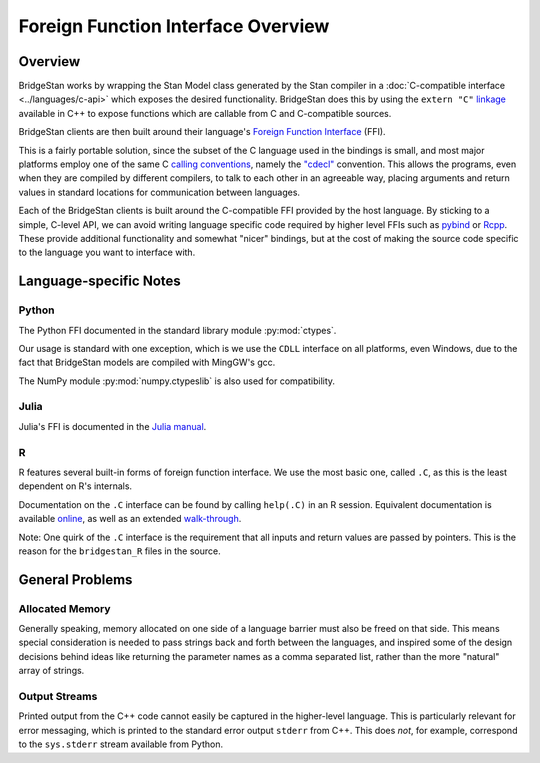 
Foreign Function Interface Overview
===================================

Overview
---------

BridgeStan works by wrapping the Stan Model class
generated by the Stan compiler in a :doc:`C-compatible interface <../languages/c-api>`
which exposes the desired functionality. BridgeStan does this by
using the ``extern "C"`` `linkage <https://en.cppreference.com/w/cpp/language/language_linkage>`__
available in C++ to expose functions which are callable from C and C-compatible sources.

BridgeStan clients are then built around their language's
`Foreign Function Interface <https://en.wikipedia.org/wiki/Foreign_function_interface>`__ (FFI).

This is a fairly portable solution, since the subset of the C language
used in the bindings is small, and most major platforms employ one of the same
C `calling conventions <https://en.wikipedia.org/wiki/Calling_convention>`__,
namely the `"cdecl" <https://en.wikipedia.org/wiki/X86_calling_conventions#cdecl>`__ convention.
This allows the programs, even when they are compiled by different compilers,
to talk to each other in an agreeable way, placing arguments and return values
in standard locations for communication between languages.

Each of the BridgeStan clients is built around the C-compatible FFI provided by the host language.
By sticking to a simple, C-level API, we can avoid writing language specific code required
by higher level FFIs such as `pybind <https://pybind11.readthedocs.io/en/stable/>`__ or `Rcpp <https://www.rcpp.org/>`__.
These provide additional functionality and somewhat "nicer" bindings, but at the cost of making
the source code specific to the language you want to interface with.


Language-specific Notes
-----------------------

Python
______

The Python FFI documented in the standard library module :py:mod:`ctypes`.

Our usage is standard with one exception, which is we use the ``CDLL`` interface
on all platforms, even Windows, due to the fact that BridgeStan models are compiled
with MingGW's gcc.

The NumPy module :py:mod:`numpy.ctypeslib` is also used for compatibility.

Julia
_____

Julia's FFI is documented in the `Julia manual <https://docs.julialang.org/en/v1/manual/calling-c-and-fortran-code/>`__.

R
_

R features several built-in forms of foreign function interface. We use the most basic one, called ``.C``,
as this is the least dependent on R's internals.

Documentation on the ``.C`` interface can be found by calling ``help(.C)`` in an R session. Equivalent
documentation is available
`online <https://cran.r-project.org/doc/manuals/r-release/R-exts.html#Interface-functions-_002eC-and-_002eFortran>`__,
as well as an extended
`walk-through <https://www.biostat.jhsph.edu/~rpeng/docs/interface.pdf>`__.

Note: One quirk of the ``.C`` interface is the requirement that all inputs and
return values are passed by pointers. This is the reason for the ``bridgestan_R`` files in the source.


General Problems
----------------

Allocated Memory
________________

Generally speaking, memory allocated on one side of a language barrier
must also be freed on that side. This means special consideration is
needed to pass strings back and forth between the languages,
and inspired some of the design decisions behind ideas like returning
the parameter names as a comma separated list, rather than the more "natural"
array of strings.

Output Streams
______________

Printed output from the C++ code cannot easily be captured in the higher-level language.
This is particularly relevant for error messaging, which is printed to the standard
error output ``stderr`` from C++. This does *not*, for example, correspond to the
``sys.stderr`` stream available from Python.

